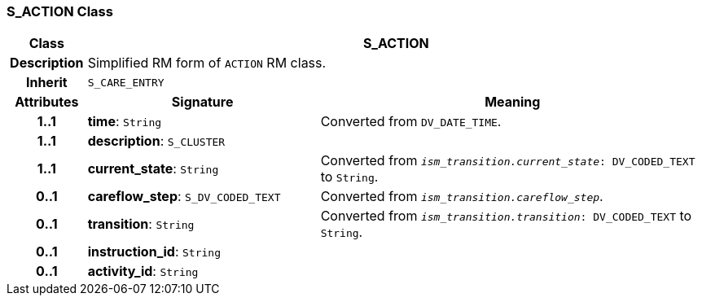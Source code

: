 === S_ACTION Class

[cols="^1,3,5"]
|===
h|*Class*
2+^h|*S_ACTION*

h|*Description*
2+a|Simplified RM form of `ACTION` RM class.

h|*Inherit*
2+|`S_CARE_ENTRY`

h|*Attributes*
^h|*Signature*
^h|*Meaning*

h|*1..1*
|*time*: `String`
a|Converted from `DV_DATE_TIME`.

h|*1..1*
|*description*: `S_CLUSTER`
a|

h|*1..1*
|*current_state*: `String`
a|Converted from `_ism_transition.current_state_: DV_CODED_TEXT` to `String`.

h|*0..1*
|*careflow_step*: `S_DV_CODED_TEXT`
a|Converted from `_ism_transition.careflow_step_`.

h|*0..1*
|*transition*: `String`
a|Converted from `_ism_transition.transition_: DV_CODED_TEXT` to `String`.

h|*0..1*
|*instruction_id*: `String`
a|

h|*0..1*
|*activity_id*: `String`
a|
|===

